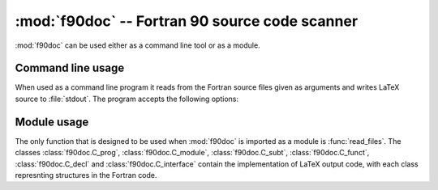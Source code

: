 .. HQ XXXXXXXXXXXXXXXXXXXXXXXXXXXXXXXXXXXXXXXXXXXXXXXXXXXXXXXXXXXXXXXXXXXXXXXXXXXX
.. HQ X
.. HQ X   quippy: Python interface to QUIP atomistic simulation library
.. HQ X
.. HQ X   Copyright James Kermode 2010
.. HQ X
.. HQ X   These portions of the source code are released under the GNU General
.. HQ X   Public License, version 2, http://www.gnu.org/copyleft/gpl.html
.. HQ X
.. HQ X   If you would like to license the source code under different terms,
.. HQ X   please contact James Kermode, james.kermode@gmail.com
.. HQ X
.. HQ X   When using this software, please cite the following reference:
.. HQ X
.. HQ X   http://www.jrkermode.co.uk/quippy
.. HQ X
.. HQ XXXXXXXXXXXXXXXXXXXXXXXXXXXXXXXXXXXXXXXXXXXXXXXXXXXXXXXXXXXXXXXXXXXXXXXXXXXX

:mod:`f90doc` -- Fortran 90 source code scanner
===============================================

.. module:: f90doc
   :platform: Unix
   :synopsis: Read Fortan 90 sources and extract documenataion strings

.. moduleauthor:: Ian Rutt <i.c.rutt@swansea.ac.uk>
.. moduleauthor:: James Kermode <james.kermode@kcl.ac.uk>

:mod:`f90doc` can be used either as a command line tool or as a module.

Command line usage
------------------

When used as a command line program it reads from the Fortran source
files given as arguments and writes LaTeX source to :file:`stdout`. The
program accepts the following options:

.. program:: f90doc

.. cmdoption:: -t <title>

   specify a title.


.. cmdoption::  -a <author> 

   specify an author.

.. cmdoption::  -i <intro> 

   specify introductory LaTeX file to be included.

.. cmdoption::  -n 

   don't use an introductory LaTeX file.

.. cmdoption::  -s 

   use short documentation format.

.. cmdoption::  -l 

   write latex output to :file:`stdout`.


Module usage
------------

The only function that is designed to be used when :mod:`f90doc` is
imported as a module is :func:`read_files`.  The classes
:class:`f90doc.C_prog`, :class:`f90doc.C_module`,
:class:`f90doc.C_subt`, :class:`f90doc.C_funct`,
:class:`f90doc.C_decl` and :class:`f90doc.C_interface` contain the
implementation of LaTeX output code, with each class represnting
structures in the Fortran code.

.. function:: read_files(in_files)
   
   Read Fortran 90 sources from the list of filenames `in_files`, and return
   a tuple `(programs, modules, functs, subts)`. 

   `programs` is a list of pairs of instances of :class:`f90doc.C_prog` and program names,
   `modules` is a list of pairs of instances of :class:`f90doc.C_module` and module names,
   `functs` is a list of pairs of instances of :class:`f90doc.C_funct` and function names
   `subts` is a list of pairs of instances of :class:`f90doc.C_subt` and subroutine names

   For example, to print the names of all modules defined in a list of filenames `in_files`::

       programs, modules, functs, subts = f90doc.read_files(in_files)
       for mod, name in modules:
          print name


